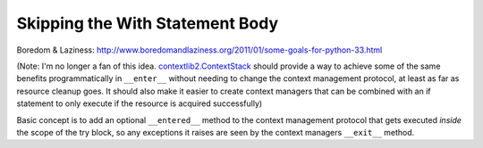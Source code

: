 Skipping the With Statement Body
================================

Boredom & Laziness: http://www.boredomandlaziness.org/2011/01/some-goals-for-python-33.html

(Note: I'm no longer a fan of this idea. `contextlib2.ContextStack`_ should
provide a way to achieve some of the same benefits programmatically in
``__enter__`` without needing to change the context management protocol, at
least as far as resource cleanup goes. It should also make it easier to
create context managers that can be combined with an if statement to only
execute if the resource is acquired successfully)

Basic concept is to add an optional ``__entered__`` method to the context
management protocol that gets executed *inside* the scope of the try block,
so any exceptions it raises are seen by the context managers ``__exit__``
method.

.. _contextlib2.ContextStack: https://bitbucket.org/ncoghlan/contextlib2/issue/2/add-recipes-and-more-examples-for
